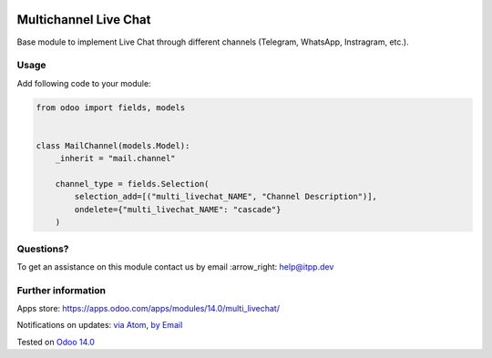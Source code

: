 .. image:: https://itpp.dev/images/infinity-readme.png
   :alt: Tested and maintained by IT Projects Labs
   :target: https://itpp.dev

.. image:: https://img.shields.io/badge/license-MIT-blue.svg
   :target: https://opensource.org/licenses/MIT
   :alt: License: MIT

========================
 Multichannel Live Chat
========================

Base module to implement Live Chat through different channels (Telegram, WhatsApp, Instragram, etc.).

Usage
=====

Add following code to your module:


.. code-block:: py

    from odoo import fields, models


    class MailChannel(models.Model):
        _inherit = "mail.channel"

        channel_type = fields.Selection(
            selection_add=[("multi_livechat_NAME", "Channel Description")],
            ondelete={"multi_livechat_NAME": "cascade"}
        )


Questions?
==========

To get an assistance on this module contact us by email :arrow_right: help@itpp.dev

Further information
===================

Apps store: https://apps.odoo.com/apps/modules/14.0/multi_livechat/

Notifications on updates: `via Atom <https://github.com/itpp-labs/sync-addons/commits/14.0/multi_livechat.atom>`_, `by Email <https://blogtrottr.com/?subscribe=https://github.com/itpp-labs/sync-addons/commits/14.0/multi_livechat.atom>`_

Tested on `Odoo 14.0 <https://github.com/odoo/odoo/commit/3780fa2af5d5f6cac91e419bcab69a253db280bd>`_
